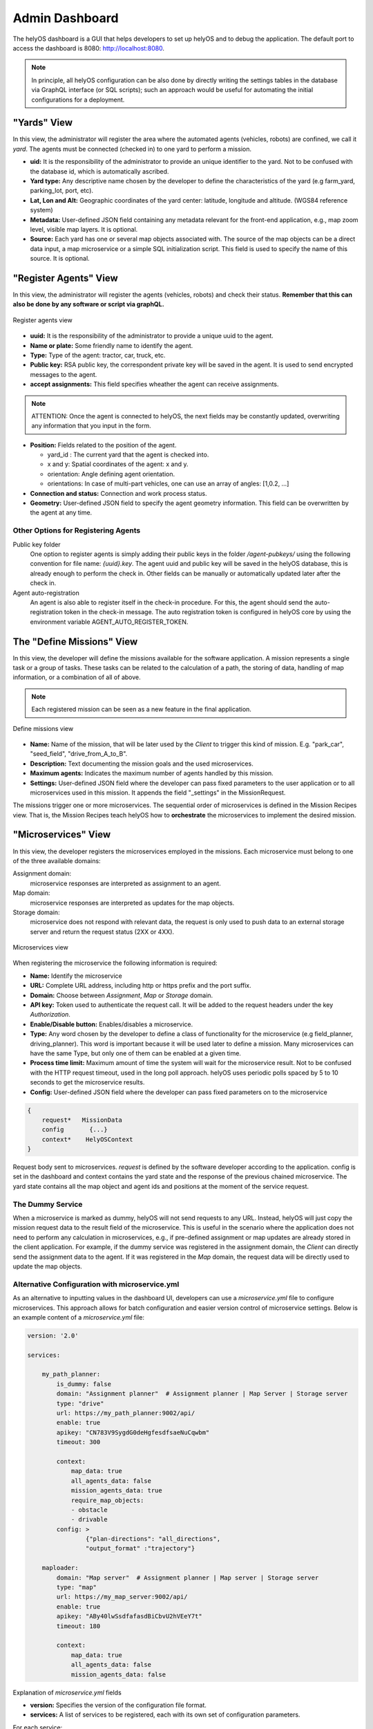 Admin Dashboard 
===============
The helyOS dashboard is a GUI that helps developers to set up helyOS and to debug the application.  The default port to access the dashboard is 8080: http://localhost:8080.

.. note:: 
    In principle, all helyOS configuration can be also done by directly writing the settings tables in the database via GraphQL interface (or SQL scripts); 
    such an approach would be useful for automating the initial configurations for a deployment.

"Yards" View
----------------
In this view, the administrator will register the area where the automated agents (vehicles, robots) are confined, we call it *yard*.  The agents must be connected (checked in) to one yard to perform a mission.

- **uid:** It is the responsibility of the administrator to provide an unique identifier to the yard.  Not to be confused with the database id, which is automatically ascribed.

- **Yard type:** Any descriptive name chosen by the developer to define the characteristics of the yard (e.g farm_yard, parking_lot, port, etc). 

- **Lat, Lon and Alt:** Geographic coordinates of the yard center: latitude, longitude and altitude. (WGS84 reference system)

- **Metadata:** User-defined JSON field containing any metadata relevant for the front-end application, e.g., map zoom level, visible map layers. It is optional.

- **Source:** Each yard has one or several map objects associated with.  The source of the map objects can be a direct data input, a map microservice or a simple SQL initialization script. This field is used to specify the name of this source. It is optional.

"Register Agents" View
--------------------------
In this view, the administrator will register the agents (vehicles, robots) and check their status. **Remember that this can also be done by any software or script via graphQL.** 

.. figure:: ./img/register-agents-view.png
    :align: center
    :width: 800

    Register agents view

- **uuid:** It is the responsibility of the administrator to provide a unique uuid to the agent. 

- **Name or plate:** Some friendly name to identify the agent. 

- **Type:** Type of the agent: tractor, car, truck, etc.

- **Public key:** RSA public key, the correspondent private key will be saved in the agent. It is used to send encrypted messages to the agent.

- **accept assignments:** This field specifies wheather the agent can receive assignments.


.. figure:: ./img/agent_properties_dashboard.png
    :align: center
    :width: 600


.. note:: 
    ATTENTION: Once the agent is connected to helyOS, the next fields may be constantly updated, overwriting any information that you input in the form.


- **Position:**  Fields related to the position of the agent. 

  - yard_id : The current yard that the agent is checked into.
  - x and y:  Spatial coordinates of the agent: x and y.
  - orientation:   Angle defining agent orientation.
  - orientations:  In case of multi-part vehicles, one can use an array of angles: [1,0.2, …] 

- **Connection and status:**  Connection and work process status.
- **Geometry:** User-defined JSON field to specify the agent geometry information. This field can be overwritten by the agent at any time.

Other Options for Registering Agents
^^^^^^^^^^^^^^^^^^^^^^^^^^^^^^^^^^^^
Public key folder
    One option to register agents is simply adding their public keys in the folder */agent-pubkeys/* using the following convention for file name: *{uuid}.key*. 
    The agent uuid and public key will be saved in the helyOS database, this is already enough to perform the check in. Other fields can be manually or automatically 
    updated later after the check in.

Agent auto-registration
    An agent is also able to register itself in the check-in procedure. For this, the agent should send the auto-registration token in the check-in message. 
    The auto registration token is configured in helyOS core by using the environment variable AGENT_AUTO_REGISTER_TOKEN. 

The "Define Missions" View
--------------------------
In this view, the developer will define the missions available for the software application. A mission represents a single task or a group of tasks. These tasks can be related to the calculation of a path, the storing of data, handling of map information, or a combination of all of above. 

.. note:: 
    Each registered mission can be seen as a new feature in the final application.

.. figure:: ./img/define-missions-view.png
    :align: center
    :width: 600

    Define missions view

- **Name:** Name of the mission, that will be later used by the *Client* to trigger this kind of mission. E.g. "park_car", "seed_field", "drive_from_A_to_B".

- **Description:** Text documenting the mission goals and the used microservices. 

- **Maximum agents:** Indicates the maximum number of agents handled by this mission.

- **Settings:** User-defined JSON field where the developer can pass fixed parameters to the user application or to all microservices used in this mission. It appends the field "_settings" in the MissionRequest.    

The missions trigger one or more microservices. The sequential order of microservices is defined in the Mission Recipes view. That is, the Mission Recipes teach helyOS how to **orchestrate** the microservices to implement the desired mission. 


"Microservices" View
------------------------
In this view, the developer registers the microservices employed in the missions. Each microservice must belong to one of the three available domains:

Assignment domain: 
    microservice responses are interpreted as assignment to an agent.

Map domain:
    microservice responses are interpreted as updates for the map objects.

Storage domain: 
    microservice does not respond with relevant data, the request is only used to push data to an external storage server and return the request status (2XX or 4XX).

.. figure:: ./img/microservices-view.png
    :align: center
    :width: 600

    Microservices view

When registering the microservice the following information is required:

- **Name:** Identify the microservice
- **URL:** Complete URL address, including http or https prefix and the port suffix.
- **Domain:** Choose between *Assignment*, *Map* or *Storage* domain.
- **API key:** Token used to authenticate the request call. It will be added to the request headers under the key *Authorization*.
- **Enable/Disable button:** Enables/disables a microservice.
- **Type:**  Any word chosen by the developer to define a class of functionality for the microservice (e.g field_planner, driving_planner). This word is important because it will be used later to define a mission. Many microservices can have the same Type, but only one of them can be enabled at a given time.
- **Process time limit:** Maximum amount of time the system will wait for the microservice result. Not to be confused with the HTTP request timeout, used in the long poll approach. helyOS uses periodic polls spaced by 5 to 10 seconds to get the microservice results.
- **Config:** User-defined JSON field where the developer can pass fixed parameters on to the microservice

.. code:: 

    {
        request*   MissionData
        config       {...}
        context*    HelyOSContext
    }

Request body sent to microservices. *request* is defined by the software developer according to the application. config is set in the dashboard and context contains the 
yard state and the response of the previous chained  microservice. The yard state contains all the map object and agent ids and positions at the moment of the service request.


The Dummy Service 
^^^^^^^^^^^^^^^^^
When a microservice is marked as dummy, helyOS will not send requests to any URL. Instead, helyOS will just copy the mission request data to the result field of the microservice. 
This is useful in the scenario where the application does not need to perform any calculation in microservices, e.g., if pre-defined assignment or map updates are already 
stored in the client application.  For example, if the dummy service was registered in the assignment domain, the *Client* can directly send the assignment data to the agent. 
If it was registered in the *Map* domain, the request data will be directly used to update the map objects.



Alternative Configuration with microservice.yml
^^^^^^^^^^^^^^^^^^^^^^^^^^^^^^^^^^^^^^^^^^^^^^^

As an alternative to inputting values in the dashboard UI, developers can use a `microservice.yml` file to configure microservices. This approach allows for batch configuration and easier version control of microservice settings. Below is an example content of a `microservice.yml` file:

.. code:: yaml

    version: '2.0'

    services:

        my_path_planner:
            is_dummy: false
            domain: "Assignment planner"  # Assignment planner | Map Server | Storage server
            type: "drive"
            url: https://my_path_planner:9002/api/
            enable: true
            apikey: "CN783V9SygdG0deHgfesdfsaeNuCqwbm"
            timeout: 300
            
            context:
                map_data: true
                all_agents_data: false
                mission_agents_data: true
                require_map_objects:
                - obstacle
                - drivable
            config: >
                    {"plan-directions": "all_directions",
                    "output_format" :"trajectory"}

        maploader:
            domain: "Map server"  # Assignment planner | Map server | Storage server
            type: "map"
            url: https://my_map_server:9002/api/
            enable: true
            apikey: "ABy40lwSsdfafasdBiCbvU2hVEeY7t"
            timeout: 180
            
            context:
                map_data: true
                all_agents_data: false
                mission_agents_data: false



Explanation of `microservice.yml` fields

- **version:** Specifies the version of the configuration file format.
- **services:** A list of services to be registered, each with its own set of configuration parameters.

For each service:

- **is_dummy:** Boolean indicating if the service is a dummy.
- **domain:** Specifies the domain of the service (Assignment planner, Map Server, Storage server).
- **type:** The type of functionality the microservice provides.
- **url:** The complete URL for the microservice, including protocol and port.
- **enable:** Boolean to enable or disable the microservice.
- **apikey:** API key for authenticating the service.
- **timeout:** The maximum amount of time (in seconds) the system will wait for a response.
- **context:** Contextual data that the microservice might need:

    - **map_data:** Boolean indicating if map data is required.
    - **all_agents_data:** Boolean indicating if data for all agents is required.
    - **mission_agents_data:** Boolean indicating if data for mission-specific agents is required.
    - **require_map_objects:** A list of required map object types (e.g., obstacle, drivable). Default is __all__.

- **config:** A JSON object with fixed parameters to be passed to the microservice.

Using the `microservice.yml` file allows for streamlined and consistent setup of microservices, facilitating easier management and deployment.


.. _mission-recipes-view:

"Missions Recipes" View
---------------------------
In this view the developer will decompose the previously registered mission into microservice calls. This is done by adding rows to the "Service Matrix" (click Add button). 
Each row corresponds to a step in the mission process and is used to orchestrate the microservice calls.

.. figure:: ./img/mission-recipes-view.png
    :align: center
    :width: 600

    Mission recipes view 

- **Step:** Give a name to your step, using a single word or a letter. Each step within a recipe must be unique.

- **Service Type:** It defines which microservice will be used in the step. The step will call the enabled microservice of the given "Type".  The "Type" is defined when the microservices are registered. Note that only one microservice of a given "Type" is enabled.

- **Service Response:** If the microservice called in the step will produce an intermediate result in a chain of microservice calls, the option "intermediate step" should be marked. If the microservice response contains assignment or the map update data ready to be executed, the option "apply step result" should be marked.

- **Request Order:** : The order in which the requests will be dispatched. Note that the microservice responses can return in any order, since the services are asynchronous. If you want to ensure that the order of the microservices responses reflects the order of request dispatches, you must set the “Step Dependencies”.

- **Step Dependences:**  Define dependencies on other steps (microservices).  For instance, if step “C” depends on step “A” and “B”, the microservice associated with step “C” will be executed only after the responses of steps “A” and “B” are received. The responses of steps “A” and “B” will be automatically appended in the context of the step “C” request.



Alternative Configuration with missions.yml
^^^^^^^^^^^^^^^^^^^^^^^^^^^^^^^^^^^^^^^^^^^^^^^

As an alternative to inputting values in the dashboard UI, developers can use a `missions.yml` file to configure the recipes. This approach allows for batch configuration and easier version control of mission settings. Below is an example content of a `missions.yml` file:

.. code:: yaml

    version: '2.0'

    missions:

        drive_twice:
            maxagents: 1
            description: "drive from a to b, and from b to c"
            on_assignment_failure: "FAIL_MISSION" # FAIL_MISSION | RELEASE_FAILED | CONTINUE_MISSION
            settings: >
                    {"operation": "standard",
                    "agent" :"trucks"}
            
            recipe:
                steps:
                    - step: "A"
                      service_type: "drive"
                      request_order: 1
                      apply_result: true
                      wait_assignments: true
                      override_config: "{}"

                    - step: "B"
                      service_type: "drive"
                      request_order: 2
                      apply_result: true
                      wait_assignments: true
                      override_config: "{}"
                      dependencies: '["A"]'

                    - step: "C"
                      service_type: "map"
                      request_order: 3
                      apply_result: true
                      wait_assignments: true
                      override_config: "{}"
                      dependencies: '["A"]'


Explanation of `missions.yml` fields

- **version:** Specifies the version of the configuration file format.
- **missions:** A list of services to be registered, each with its own set of configuration parameters.

For each mission recipe:

- **maxagents:** Maximum number of agents that can be assigned to the mission.
- **description:** A brief description of the mission.
- **on_assignment_failure:** Specifies the action to take if an assignment fails. Options are:
  - ``FAIL_MISSION``
  - ``RELEASE_FAILED``
  - ``CONTINUE_MISSION``
- **settings:** JSON-formatted string containing additional settings for the mission.
- **recipe:** Contains the steps required to complete the mission.
  - **steps:** A list of steps in the mission. Each step includes:

    - **step:** The identifier for the step.
    - **service_type:** The type of service required for the step (e.g., "drive", "map").
    - **request_order:** The order in which to request the step.
    - **apply_result:** Boolean indicating whether to apply the result of the step.
    - **wait_assignments:** Boolean indicating whether the step should start only after the end of the assignments produced by its dependencies.
    - **override_config:** JSON-formatted string for overriding default configuration.
    - **dependencies:** List of steps that must be completed before this step.



.. figure:: ./img/example1.png
    :align: center
    :width: 600

**Example 1.** No dependencies between steps: All the microservices respond asynchronously.

.. figure:: ./img/example2.png
    :align: center
    :width: 600

**Example 2.** Dependencies between steps: Microservices are called and respond sequentially.



